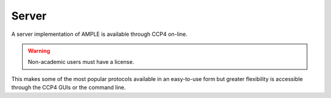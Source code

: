 .. _server:

Server
======

A server implementation of AMPLE is available through CCP4 on-line. 

.. warning:: 
   Non-academic users must have a license.


.. image:: https://www.ccp4.ac.uk/ccp4online/images/ccp4_online_large.png
   :alt: CCP4 on-line logo
   :align: center
   :target: https://www.ccp4.ac.uk/ccp4online/


This makes some of the most popular protocols available in an easy-to-use form but greater flexibility is accessible through the CCP4 GUIs or the command line.
